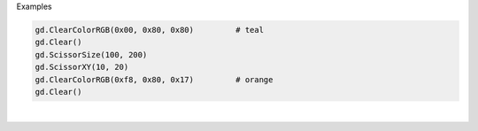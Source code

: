 Examples


.. code:: python

        
        gd.ClearColorRGB(0x00, 0x80, 0x80)         # teal
        gd.Clear()
        gd.ScissorSize(100, 200)
        gd.ScissorXY(10, 20)
        gd.ClearColorRGB(0xf8, 0x80, 0x17)         # orange
        gd.Clear()
        
        
.. image:: /gen/images/0022.png

|

